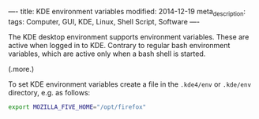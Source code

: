 ----
title: KDE environment variables
modified: 2014-12-19
meta_description: 
tags: Computer, GUI, KDE, Linux, Shell Script, Software
----

#+OPTIONS: ^:nil

The KDE desktop environment supports environment variables. These are
active when logged in to KDE. Contrary to regular bash environment
variables, which are active only when a bash shell is started.

(.more.)

To set KDE environment variables create a file in the =.kde4/env=
or =.kde/env= directory, e.g. as follows:

#+BEGIN_SRC sh
export MOZILLA_FIVE_HOME="/opt/firefox"
#+END_SRC
